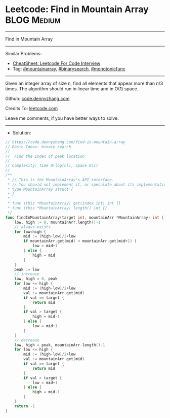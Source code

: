 * Leetcode: Find in Mountain Array                              :BLOG:Medium:
#+STARTUP: showeverything
#+OPTIONS: toc:nil \n:t ^:nil creator:nil d:nil
:PROPERTIES:
:type:     mountainarray, monotonicfunc, binarysearch
:END:
---------------------------------------------------------------------
Find in Mountain Array
---------------------------------------------------------------------
#+BEGIN_HTML
<a href="https://github.com/dennyzhang/code.dennyzhang.com/tree/master/problems/find-in-mountain-array"><img align="right" width="200" height="183" src="https://www.dennyzhang.com/wp-content/uploads/denny/watermark/github.png" /></a>
#+END_HTML
Similar Problems:
- [[https://cheatsheet.dennyzhang.com/cheatsheet-leetcode-A4][CheatSheet: Leetcode For Code Interview]]
- Tag: [[https://code.dennyzhang.com/followup-mountainarray][#mountainarray]], [[https://code.dennyzhang.com/review-binarysearch][#binarysearch]], [[https://code.dennyzhang.com/tag/monotonicfunc][#monotonicfunc]]
---------------------------------------------------------------------
Given an integer array of size n, find all elements that appear more than n/3 times. The algorithm should run in linear time and in O(1) space.

Github: [[https://github.com/dennyzhang/code.dennyzhang.com/tree/master/problems/find-in-mountain-array][code.dennyzhang.com]]

Credits To: [[https://leetcode.com/problems/find-in-mountain-array/description/][leetcode.com]]

Leave me comments, if you have better ways to solve.
---------------------------------------------------------------------
- Solution:

#+BEGIN_SRC go
// https://code.dennyzhang.com/find-in-mountain-array
// Basic Ideas: binary search
//
//  Find the index of peak location
//
// Complexity: Time O(log(n)), Space O(1)
//
/**
 * // This is the MountainArray's API interface.
 * // You should not implement it, or speculate about its implementation
 * type MountainArray struct {
 * }
 *
 * func (this *MountainArray) get(index int) int {}
 * func (this *MountainArray) length() int {}
 */
func findInMountainArray(target int, mountainArr *MountainArray) int {
    low, high := 0, mountainArr.length()-1
    // always exists
    for low<high {
        mid := (high-low)/2+low
        if mountainArr.get(mid) < mountainArr.get(mid+1) {
            low = mid+1
        } else {
            high = mid
        }
    }
    peak := low
    // increase
    low, high = 0, peak
    for low <= high {
        mid := (high-low)/2+low
        val := mountainArr.get(mid)
        if val == target {
            return mid
        }
        if val > target {
            high = mid-1
        } else {
            low = mid+1
        }
    }
    // decrease
    low, high = peak, mountainArr.length()-1
    for low <= high {
        mid := (high-low)/2+low
        val := mountainArr.get(mid)
        if val == target {
            return mid
        }
        if val > target {
            low = mid+1
        } else {
            high = mid-1
        }
    }
    return -1
}
#+END_SRC

#+BEGIN_HTML
<div style="overflow: hidden;">
<div style="float: left; padding: 5px"> <a href="https://www.linkedin.com/in/dennyzhang001"><img src="https://www.dennyzhang.com/wp-content/uploads/sns/linkedin.png" alt="linkedin" /></a></div>
<div style="float: left; padding: 5px"><a href="https://github.com/dennyzhang"><img src="https://www.dennyzhang.com/wp-content/uploads/sns/github.png" alt="github" /></a></div>
<div style="float: left; padding: 5px"><a href="https://www.dennyzhang.com/slack" target="_blank" rel="nofollow"><img src="https://www.dennyzhang.com/wp-content/uploads/sns/slack.png" alt="slack"/></a></div>
</div>
#+END_HTML
